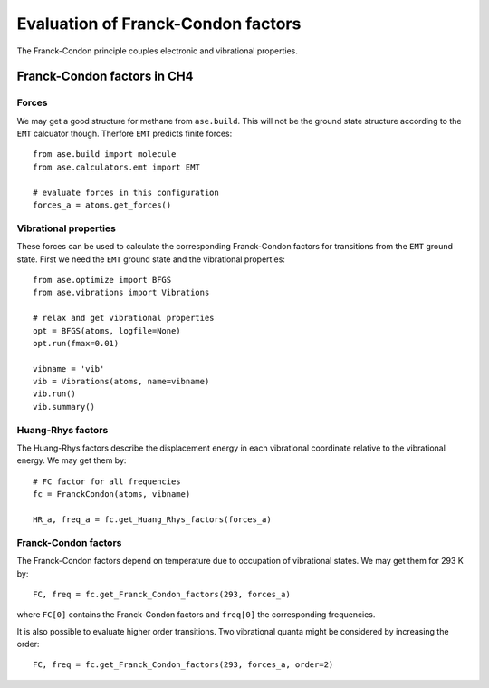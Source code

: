 Evaluation of Franck-Condon factors
===================================

The Franck-Condon principle couples electronic and vibrational
properties.

-------------------------------
Franck-Condon factors in CH4
-------------------------------

Forces
------

We may get a good structure for methane from ``ase.build``.
This will not be the ground state structure according to
the ``EMT`` calcuator though. Therfore ``EMT`` predicts finite
forces::

  from ase.build import molecule
  from ase.calculators.emt import EMT

  # evaluate forces in this configuration
  forces_a = atoms.get_forces()

Vibrational properties
----------------------

These forces can be used to calculate the corresponding
Franck-Condon factors for transitions from the ``EMT``
ground state. First we need the ``EMT`` ground state and
the vibrational properties::

  from ase.optimize import BFGS
  from ase.vibrations import Vibrations

  # relax and get vibrational properties
  opt = BFGS(atoms, logfile=None)
  opt.run(fmax=0.01)

  vibname = 'vib'
  vib = Vibrations(atoms, name=vibname)
  vib.run()
  vib.summary()

Huang-Rhys factors
------------------

The Huang-Rhys factors describe the displacement energy in
each vibrational coordinate relative to the vibrational energy.
We may get them by::
  
  # FC factor for all frequencies
  fc = FranckCondon(atoms, vibname)

  HR_a, freq_a = fc.get_Huang_Rhys_factors(forces_a)

Franck-Condon factors
---------------------

The Franck-Condon factors depend on temperature due to occupation
of vibrational states. We may get them for 293 K by::

  FC, freq = fc.get_Franck_Condon_factors(293, forces_a)

where ``FC[0]`` contains the Franck-Condon factors and
``freq[0]`` the corresponding frequencies.

It is also possible to evaluate higher order transitions.
Two vibrational quanta might be considered by increasing the order::

  FC, freq = fc.get_Franck_Condon_factors(293, forces_a, order=2)

